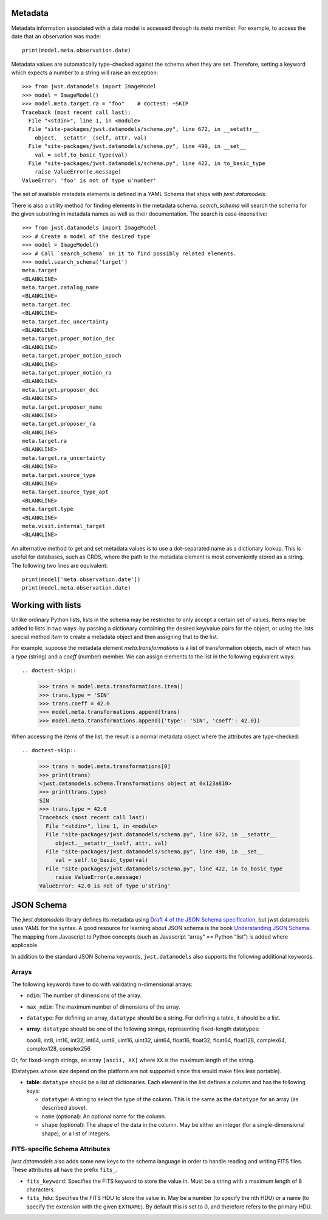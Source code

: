 .. _metadata:


Metadata
========

Metadata information associated with a data model is accessed through
its `meta` member.  For example, to access the date that an
observation was made::

    print(model.meta.observation.date)

Metadata values are automatically type-checked against the schema when
they are set. Therefore, setting a keyword which expects a number to a
string will raise an exception::

    >>> from jwst.datamodels import ImageModel
    >>> model = ImageModel()
    >>> model.meta.target.ra = "foo"    # doctest: +SKIP
    Traceback (most recent call last):
      File "<stdin>", line 1, in <module>
      File "site-packages/jwst.datamodels/schema.py", line 672, in __setattr__
        object.__setattr__(self, attr, val)
      File "site-packages/jwst.datamodels/schema.py", line 490, in __set__
        val = self.to_basic_type(val)
      File "site-packages/jwst.datamodels/schema.py", line 422, in to_basic_type
        raise ValueError(e.message)
    ValueError: 'foo' is not of type u'number'

The set of available metadata elements is defined in a YAML Schema
that ships with `jwst.datamodels`.

There is also a utility method for finding elements in the metadata
schema.  `search_schema` will search the schema for the given
substring in metadata names as well as their documentation.  The
search is case-insensitive::

    >>> from jwst.datamodels import ImageModel
    >>> # Create a model of the desired type
    >>> model = ImageModel()
    >>> # Call `search_schema` on it to find possibly related elements.
    >>> model.search_schema('target')
    meta.target
    <BLANKLINE>
    meta.target.catalog_name
    <BLANKLINE>
    meta.target.dec
    <BLANKLINE>
    meta.target.dec_uncertainty
    <BLANKLINE>
    meta.target.proper_motion_dec
    <BLANKLINE>
    meta.target.proper_motion_epoch
    <BLANKLINE>
    meta.target.proper_motion_ra
    <BLANKLINE>
    meta.target.proposer_dec
    <BLANKLINE>
    meta.target.proposer_name
    <BLANKLINE>
    meta.target.proposer_ra
    <BLANKLINE>
    meta.target.ra
    <BLANKLINE>
    meta.target.ra_uncertainty
    <BLANKLINE>
    meta.target.source_type
    <BLANKLINE>
    meta.target.source_type_apt
    <BLANKLINE>
    meta.target.type
    <BLANKLINE>
    meta.visit.internal_target
    <BLANKLINE>


An alternative method to get and set metadata values is to use a
dot-separated name as a dictionary lookup.  This is useful for
databases, such as CRDS, where the path to the metadata element is
most conveniently stored as a string.  The following two lines are
equivalent::

    print(model['meta.observation.date'])
    print(model.meta.observation.date)

Working with lists
==================

Unlike ordinary Python lists, lists in the schema may be restricted to
only accept a certain set of values.  Items may be added to lists in
two ways: by passing a dictionary containing the desired key/value
pairs for the object, or using the lists special method `item` to
create a metadata object and then assigning that to the list.

For example, suppose the metadata element `meta.transformations` is a
list of transformation objects, each of which has a `type` (string)
and a `coeff` (number) member.  We can assign elements to the list in
the following equivalent ways::

.. doctest-skip::

    >>> trans = model.meta.transformations.item()
    >>> trans.type = 'SIN'
    >>> trans.coeff = 42.0
    >>> model.meta.transformations.append(trans)
    >>> model.meta.transformations.append({'type': 'SIN', 'coeff': 42.0})

When accessing the items of the list, the result is a normal metadata
object where the attributes are type-checked::

.. doctest-skip::

    >>> trans = model.meta.transformations[0]
    >>> print(trans)
    <jwst.datamodels.schema.Transformations object at 0x123a810>
    >>> print(trans.type)
    SIN
    >>> trans.type = 42.0
    Traceback (most recent call last):
      File "<stdin>", line 1, in <module>
      File "site-packages/jwst.datamodels/schema.py", line 672, in __setattr__
         object.__setattr__(self, attr, val)
      File "site-packages/jwst.datamodels/schema.py", line 490, in __set__
         val = self.to_basic_type(val)
      File "site-packages/jwst.datamodels/schema.py", line 422, in to_basic_type
         raise ValueError(e.message)
    ValueError: 42.0 is not of type u'string'

JSON Schema
===========

The `jwst.datamodels` library defines its metadata using `Draft 4 of
the JSON Schema specification
<http://tools.ietf.org/html/draft-zyp-json-schema-04>`_, but
jwst.datamodels uses YAML for the syntax.  A good resource for
learning about JSON schema is the book `Understanding JSON Schema
<http://spacetelescope.github.com/understanding-json-schema>`_.  The
mapping from Javascript to Python concepts (such as Javascript “array”
== Python “list”) is added where applicable.

In addition to the standard JSON Schema keywords, ``jwst.datamodels``
also supports the following additional keywords.

Arrays
''''''

The following keywords have to do with validating n-dimensional arrays:

- ``ndim``: The number of dimensions of the array.

- ``max_ndim``: The maximum number of dimensions of the array.

- ``datatype``: For defining an array, ``datatype`` should be a string.
  For defining a table, it should be a list.

- **array**: ``datatype`` should be one of the following strings,
  representing fixed-length datatypes:

  bool8, int8, int16, int32, int64, uint8, uint16, uint32,
  uint64, float16, float32, float64, float128, complex64,
  complex128, complex256

Or, for fixed-length strings, an array ``[ascii, XX]`` where
``XX`` is the maximum length of the string.

(Datatypes whose size depend on the platform are not supported
since this would make files less portable).

- **table**: ``datatype`` should be a list of dictionaries.  Each
  element in the list defines a column and has the following keys:

  - ``datatype``: A string to select the type of the column.
    This is the same as the ``datatype`` for an array (as
    described above).

  - ``name`` (optional): An optional name for the column.

  - ``shape`` (optional): The shape of the data in the column.
    May be either an integer (for a single-dimensional shape),
    or a list of integers.

FITS-specific Schema Attributes
'''''''''''''''''''''''''''''''

`jwst.datamodels` also adds some new keys to the schema language in
order to handle reading and writing FITS files.  These attributes all
have the prefix ``fits_``.

- ``fits_keyword``: Specifies the FITS keyword to store the value in.
  Must be a string with a maximum length of 8 characters.

- ``fits_hdu``: Specifies the FITS HDU to store the value in.  May be
  a number (to specify the nth HDU) or a name (to specify the
  extension with the given ``EXTNAME``).  By default this is set to 0,
  and therefore refers to the primary HDU.
